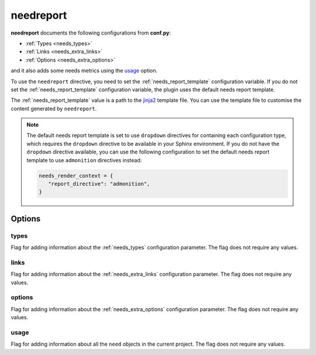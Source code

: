 .. _needreport:

needreport
==========

.. versionadded:: 1.0.1

**needreport** documents the following configurations from **conf.py**:

* :ref:`Types <needs_types>`
* :ref:`Links <needs_extra_links>`
* :ref:`Options <needs_extra_options>`

and it also adds some needs metrics using the `usage`_ option.

To use the ``needreport`` directive, you need to set the :ref:`needs_report_template`
configuration variable. If you do not set the :ref:`needs_report_template`
configuration variable, the plugin uses the default needs report template.

The :ref:`needs_report_template` value is a path to the
`jinja2 <https://jinja.palletsprojects.com/en/2.11.x/templates/>`_ template file.
You can use the template file to customise the content generated by ``needreport``.

.. note::

   The default needs report template is set to use ``dropdown`` directives for containing each configuration type, which requires the ``dropdown`` directive to be available in your Sphinx environment. If you do not have the ``dropdown`` directive available, you can use the following configuration to set the default needs report template to use ``admonition`` directives instead:

   .. code-block:: python

      needs_render_context = {
         "report_directive": "admonition",
      }

.. need-example::

   .. needreport::
      :types:


Options
-------

.. _types:

types
~~~~~

Flag for adding information about the :ref:`needs_types` configuration parameter.
The flag does not require any values.

.. need-example::

   .. needreport::
      :types:


.. _links:

links
~~~~~

Flag for adding information about the :ref:`needs_extra_links` configuration parameter.
The flag does not require any values.

.. need-example::

   .. needreport::
      :links:


.. _options:

options
~~~~~~~

Flag for adding information about the :ref:`needs_extra_options` configuration parameter.
The flag does not require any values.

.. need-example::

   .. needreport::
      :options:

usage
~~~~~
Flag for adding information about all the ``need`` objects in the current project.
The flag does not require any values.

.. need-example::

   .. needreport::
      :usage:
